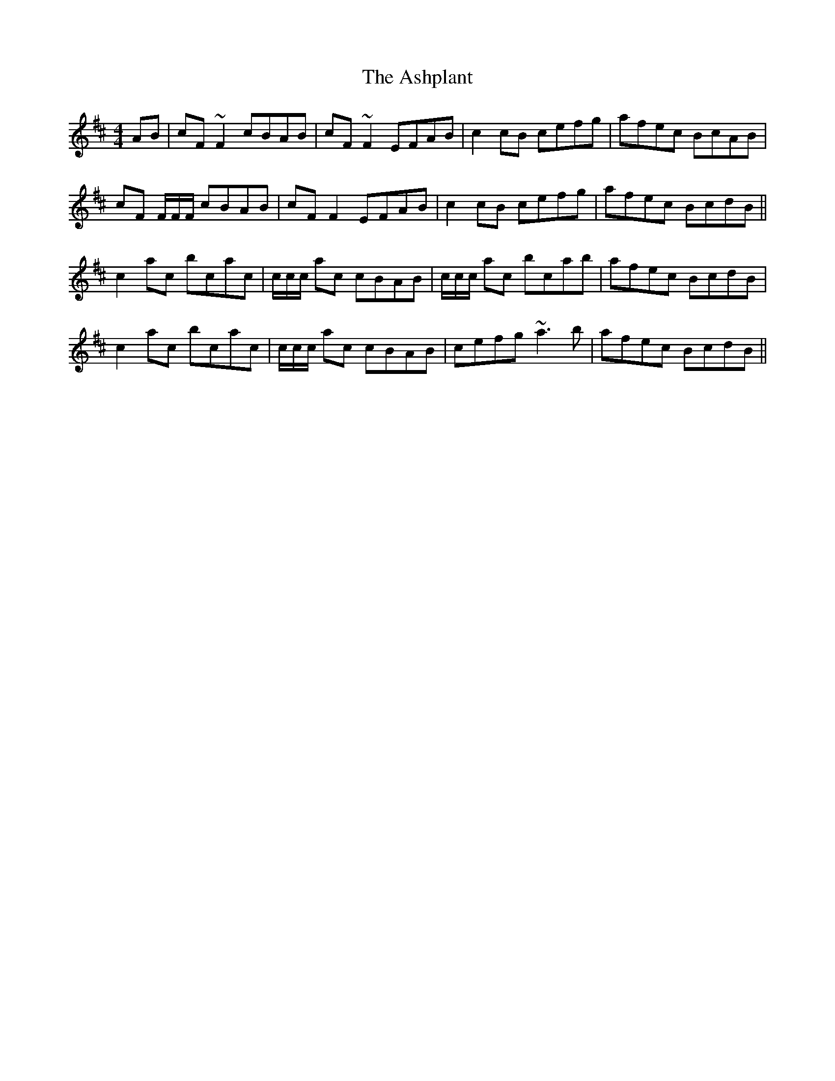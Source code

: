 X: 2036
T: Ashplant, The
R: reel
M: 4/4
K: Edorian
AB|cF~F2 cBAB|cF~F2 EFAB|c2 cB cefg|afec BcAB|
cF F/F/F/ cBAB|cFF2 EFAB|c2 cB cefg|afec BcdB||
c2 ac bcac|c/c/c/ ac cBAB|c/c/c/ ac bcab|afec BcdB|
c2 ac bcac|c/c/c/ ac cBAB|cefg ~a3 b|afec BcdB||


